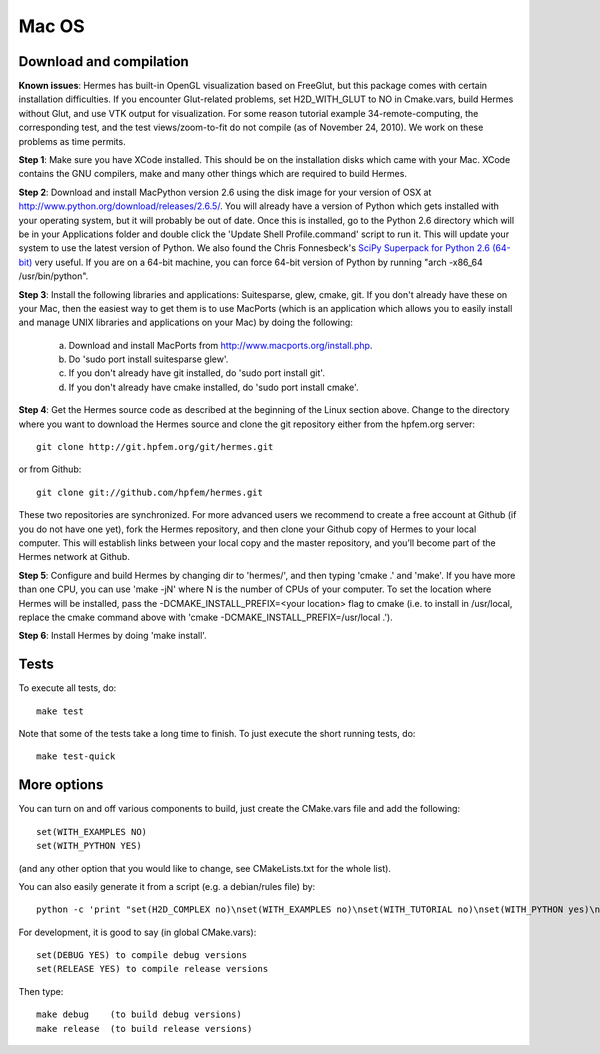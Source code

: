 Mac OS
======

Download and compilation
~~~~~~~~~~~~~~~~~~~~~~~~

**Known issues**: Hermes has built-in OpenGL visualization based on FreeGlut, but this package 
comes with certain installation difficulties. If you encounter Glut-related problems, set 
H2D_WITH_GLUT to NO in Cmake.vars, build Hermes without Glut, and use VTK output for visualization. 
For some reason tutorial example 34-remote-computing, the corresponding test, and the test 
views/zoom-to-fit do not compile (as of November 24, 2010). We work on these problems as time 
permits. 

**Step 1**: Make sure you have XCode installed. This should be on the installation 
disks which came with your Mac. XCode contains the GNU compilers, make 
and many other things which are required to build Hermes.

**Step 2**: Download and install MacPython version 2.6 using the disk image for 
your version of OSX at http://www.python.org/download/releases/2.6.5/. 
You will already have a version of Python which gets installed with 
your operating system, but it will probably be out of date. Once this 
is installed, go to the Python 2.6 directory which will be in your 
Applications folder and double click the 'Update Shell 
Profile.command' script to run it. This will update your system to use 
the latest version of Python. We also found the Chris Fonnesbeck's
`SciPy Superpack for Python 2.6 (64-bit) <http://stronginference.com/scipy-superpack/>`_ very useful.
If you are on a 64-bit machine, you can force 64-bit version of Python by running
"arch -x86_64 /usr/bin/python".

**Step 3**: Install the following libraries and applications: Suitesparse, 
glew, cmake, git. If you don't already have these on your Mac, then 
the easiest way to get them is to use MacPorts (which is an 
application which allows you to easily install and manage UNIX 
libraries and applications on your Mac) by doing the following:

  (a) Download and install MacPorts from 
      http://www.macports.org/install.php.
  (b) Do 'sudo port install suitesparse glew'.
  (c) If you don't already have git installed, do 
      'sudo port install git'.
  (d) If you don't already have cmake installed, do 
      'sudo port install cmake'.

**Step 4**: Get the Hermes source code as described at the beginning of the Linux section
above. Change to the directory where you want 
to download the Hermes source and clone the git repository either
from the hpfem.org server::

    git clone http://git.hpfem.org/git/hermes.git

or from Github::

    git clone git://github.com/hpfem/hermes.git

These two repositories are synchronized. For more advanced users we recommend 
to create a free account at Github (if you do not have one yet), fork the 
Hermes repository, and then clone your Github copy of Hermes to your local computer. 
This will establish links between your local copy and the master repository, and 
you’ll become part of the Hermes network at Github.

**Step 5**: Configure and build Hermes by changing dir to 'hermes/', 
and then typing 'cmake .' and 'make'.
If you have more than one CPU, you can use 'make -jN' where N is the 
number of CPUs of your computer. To set the location where Hermes 
will be installed, pass the -DCMAKE_INSTALL_PREFIX=<your location> 
flag to cmake (i.e. to install in /usr/local, replace the cmake 
command above with 'cmake -DCMAKE_INSTALL_PREFIX=/usr/local .').

**Step 6**: Install Hermes by doing 'make install'.

Tests
~~~~~

To execute all tests, do::
 
    make test

Note that some of the tests take a long time to finish. To just execute the
short running tests, do::

    make test-quick


More options
~~~~~~~~~~~~

You can turn on and off various components to build, just create the CMake.vars
file and add the following::

    set(WITH_EXAMPLES NO)
    set(WITH_PYTHON YES)

(and any other option that you would like to change, see CMakeLists.txt for the
whole list).

You can also easily generate it from a script (e.g. a debian/rules file) by:

::

    python -c 'print "set(H2D_COMPLEX no)\nset(WITH_EXAMPLES no)\nset(WITH_TUTORIAL no)\nset(WITH_PYTHON yes)\nset(WITH_GLUT no)\nset(WITH_UTIL no)"' > CMake.vars


For development, it is good to say (in global CMake.vars)::

    set(DEBUG YES) to compile debug versions
    set(RELEASE YES) to compile release versions

Then type::

    make debug    (to build debug versions)
    make release  (to build release versions)
